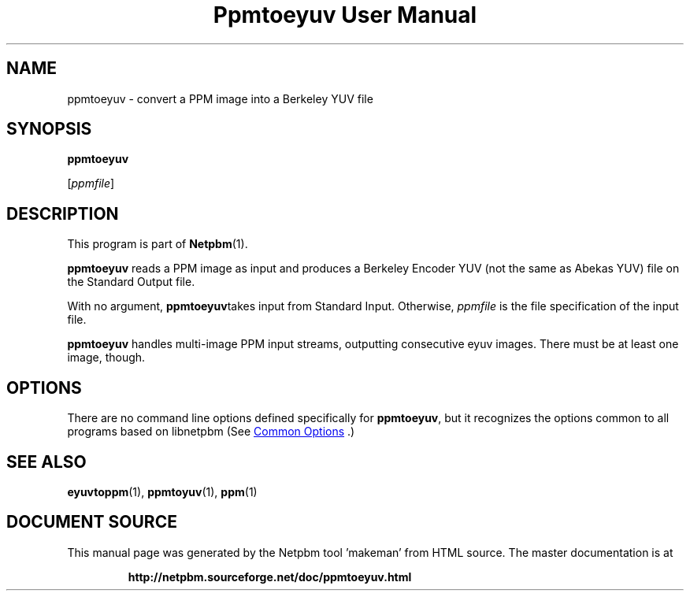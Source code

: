 \
.\" This man page was generated by the Netpbm tool 'makeman' from HTML source.
.\" Do not hand-hack it!  If you have bug fixes or improvements, please find
.\" the corresponding HTML page on the Netpbm website, generate a patch
.\" against that, and send it to the Netpbm maintainer.
.TH "Ppmtoeyuv User Manual" 1 "03 April 2000" "netpbm documentation"

.SH NAME

ppmtoeyuv - convert a PPM image into a Berkeley YUV file

.UN synopsis
.SH SYNOPSIS

\fBppmtoeyuv\fP

[\fIppmfile\fP]

.UN description
.SH DESCRIPTION
.PP
This program is part of
.BR "Netpbm" (1)\c
\&.
.PP
\fBppmtoeyuv\fP reads a PPM image as input and produces a Berkeley
Encoder YUV (not the same as Abekas YUV) file on the Standard Output
file.
.PP
With no argument, \fBppmtoeyuv\fPtakes input from Standard Input.
Otherwise, \fIppmfile\fP is the file specification of the input file.
.PP
\fBppmtoeyuv\fP handles multi-image PPM input streams, outputting
consecutive eyuv images.  There must be at least one image, though.

.UN options
.SH OPTIONS
.PP
There are no command line options defined specifically
for \fBppmtoeyuv\fP, but it recognizes the options common to all
programs based on libnetpbm (See 
.UR index.html#commonoptions
 Common Options
.UE
\&.)

.UN seealso
.SH SEE ALSO
.BR "eyuvtoppm" (1)\c
\&,
.BR "ppmtoyuv" (1)\c
\&,
.BR "ppm" (1)\c
\&
.SH DOCUMENT SOURCE
This manual page was generated by the Netpbm tool 'makeman' from HTML
source.  The master documentation is at
.IP
.B http://netpbm.sourceforge.net/doc/ppmtoeyuv.html
.PP